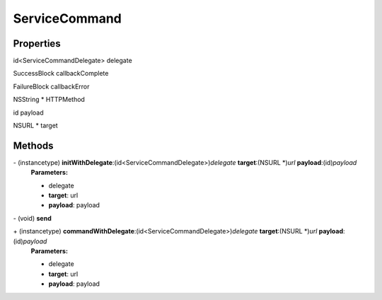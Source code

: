 ServiceCommand
==============

Properties
----------

id<ServiceCommandDelegate> delegate

SuccessBlock callbackComplete

FailureBlock callbackError

NSString \* HTTPMethod

id payload

NSURL \* target

Methods
-------

\- (instancetype) **initWithDelegate**:(id<ServiceCommandDelegate>)\ *delegate* **target**:(NSURL \*)\ *url* **payload**:(id)\ *payload*
   **Parameters:**

   -  delegate
   -  **target**: url
   -  **payload**: payload

\- (void) **send**

\+ (instancetype) **commandWithDelegate**:(id<ServiceCommandDelegate>)\ *delegate* **target**:(NSURL \*)\ *url* **payload**:(id)\ *payload*
   **Parameters:**

   -  delegate
   -  **target**: url
   -  **payload**: payload
